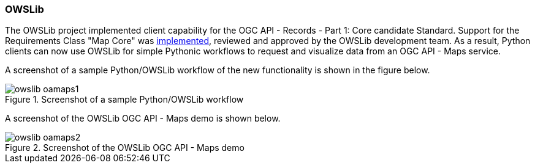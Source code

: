 === OWSLib

The OWSLib project implemented client capability for the OGC API - Records - Part 1: Core candidate Standard.  Support for the Requirements Class "Map Core" was https://github.com/geopython/OWSLib/pull/847[implemented], reviewed and approved by the OWSLib development team. As a result, Python clients can now use OWSLib for simple Pythonic workflows to request and visualize data from an OGC API - Maps service.

A screenshot of a sample Python/OWSLib workflow of the new functionality is shown in the figure below.

[[img_owslib_workflow]]
.Screenshot of a sample Python/OWSLib workflow
image::../images/owslib-oamaps1.png[align="center"]

A screenshot of the OWSLib OGC API - Maps demo is shown below.

[[img_owslib]]
.Screenshot of the OWSLib OGC API - Maps demo
image::../images/owslib-oamaps2.png[align="center"]
